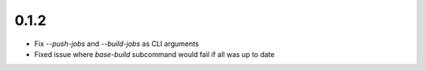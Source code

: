 0.1.2
=====

- Fix `--push-jobs` and `--build-jobs` as CLI arguments
- Fixed issue where `base-build` subcommand would fail if all was up to date
